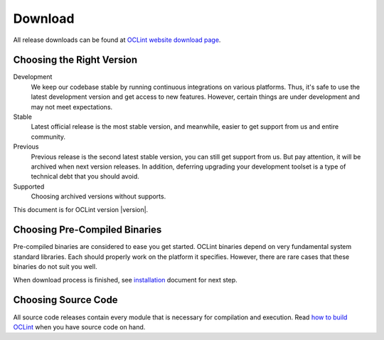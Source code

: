 Download
========

All release downloads can be found at `OCLint website download page`_.

Choosing the Right Version
--------------------------

Development
    We keep our codebase stable by running continuous integrations on various platforms. Thus, it's safe to use the latest development version and get access to new features. However, certain things are under development and may not meet expectations.

Stable
    Latest official release is the most stable version, and meanwhile, easier to get support from us and entire community.

Previous
    Previous release is the second latest stable version, you can still get support from us. But pay attention, it will be archived when next version releases. In addition, deferring upgrading your development toolset is a type of technical debt that you should avoid.

Supported
    Choosing archived versions without supports.

This document is for OCLint version |version|.

Choosing Pre-Compiled Binaries
------------------------------

Pre-compiled binaries are considered to ease you get started. OCLint binaries depend on very fundamental system standard libraries. Each should properly work on the platform it specifies. However, there are rare cases that these binaries do not suit you well.

When download process is finished, see `installation <installation.html>`_ document for next step.

Choosing Source Code
--------------------

All source code releases contain every module that is necessary for compilation and execution. Read `how to build OCLint <build.html>`_ when you have source code on hand.


.. _OCLint website download page: http://oclint.org/downloads.html
